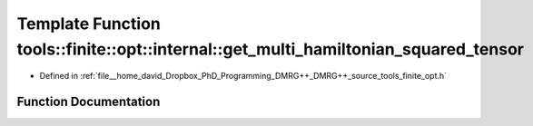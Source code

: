 .. _exhale_function_namespacetools_1_1finite_1_1opt_1_1internal_1ad72bfa3915c398e56d24a3ed7523b47a:

Template Function tools::finite::opt::internal::get_multi_hamiltonian_squared_tensor
====================================================================================

- Defined in :ref:`file__home_david_Dropbox_PhD_Programming_DMRG++_DMRG++_source_tools_finite_opt.h`


Function Documentation
----------------------


.. doxygenfunction:: tools::finite::opt::internal::get_multi_hamiltonian_squared_tensor(const class_state_finite&)

